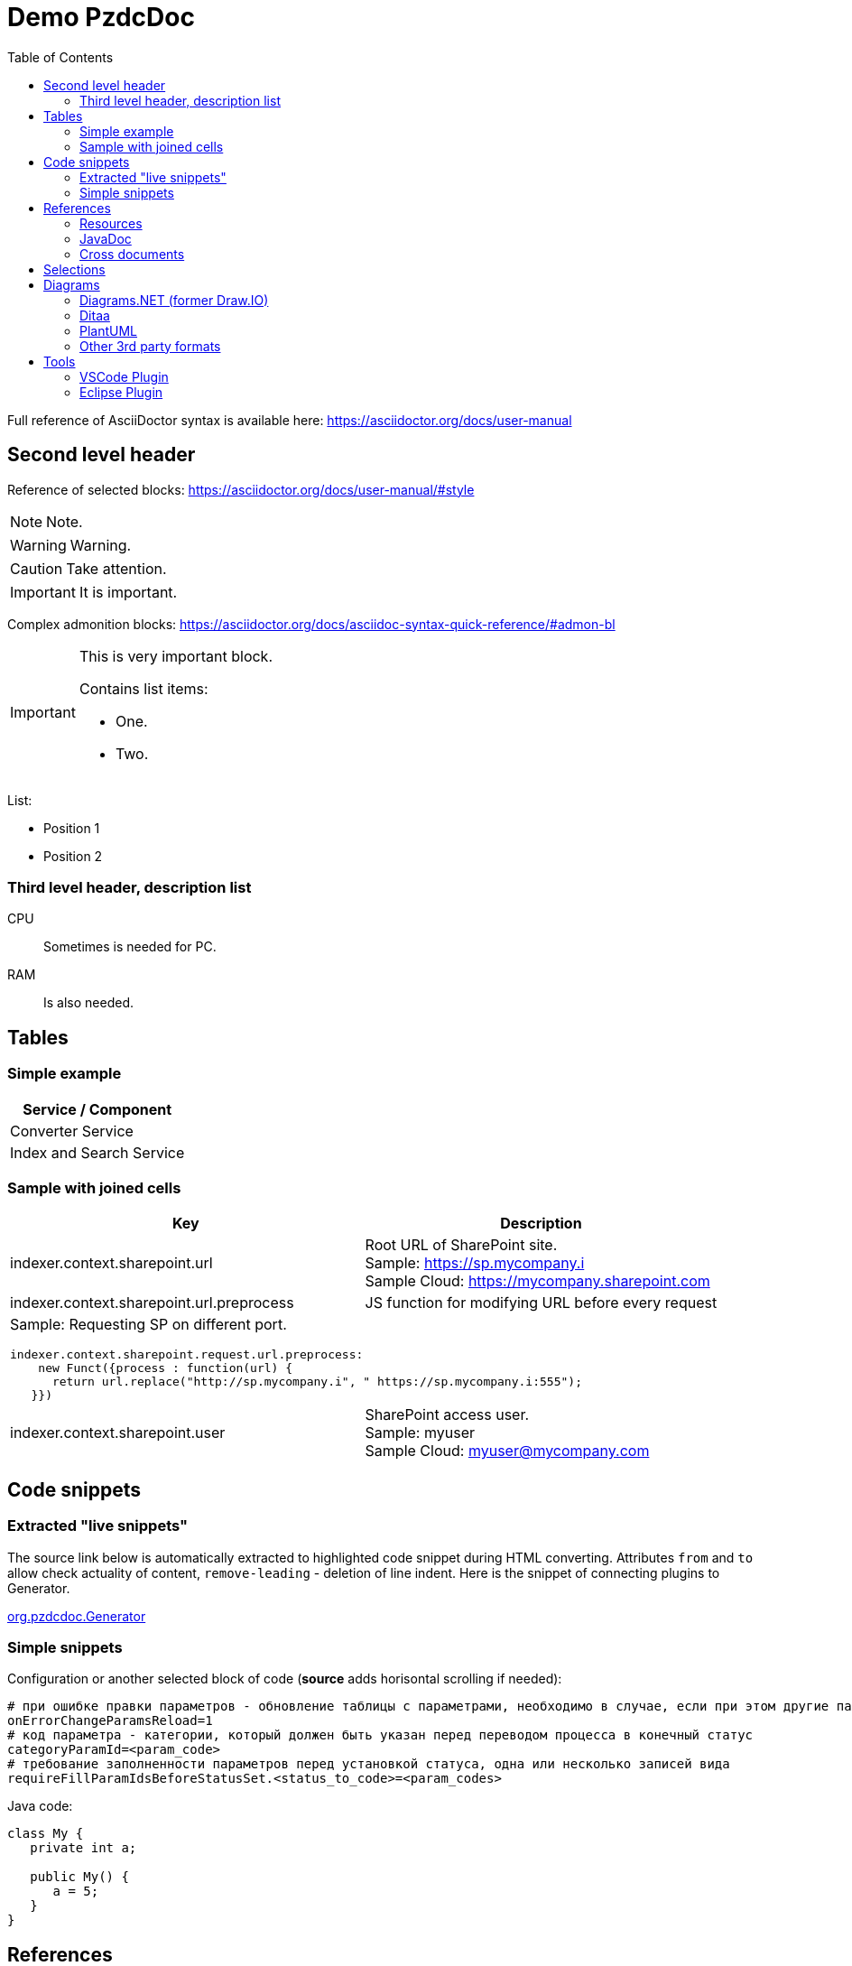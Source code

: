 = Demo PzdcDoc
:toc:

ifndef::backend-html5[]
[NOTE]
====
See this article published to HTML5: https://pzdcdoc.org/demo/src/doc/demo.html
====
endif::[]

Full reference of AsciiDoctor syntax is available here: https://asciidoctor.org/docs/user-manual

== Second level header
Reference of selected blocks: https://asciidoctor.org/docs/user-manual/#style

NOTE: Note.

WARNING: Warning.

CAUTION: Take attention.

IMPORTANT: It is important.

Complex admonition blocks: https://asciidoctor.org/docs/asciidoc-syntax-quick-reference/#admon-bl

[IMPORTANT]
====
This is very important block.

Contains list items:
[square]
* One.
* Two.
====

List:
[square]
* Position 1
* Position 2

=== Third level header, description list
CPU::
Sometimes is needed for PC.
RAM::
Is also needed.

[[table]]
== Tables
=== Simple example
[%header,cols=1*]
|===
|Service / Component

|Converter Service

|Index and Search Service

|===

=== Sample with joined cells
[cols="a,a", options="header"]
|===
|Key
|Description

// TODO: Line breaks doesn't work here.
|indexer.context.sharepoint.url
|:hardbreaks:
Root URL of SharePoint site.
Sample: https://sp.mycompany.i 
Sample Cloud: https://mycompany.sharepoint.com

|indexer.context.sharepoint.url.preprocess
|JS function for modifying URL before every request

2+|Sample: Requesting SP on different port.
[source]
----
indexer.context.sharepoint.request.url.preprocess:
    new Funct({process : function(url) {
      return url.replace("http://sp.mycompany.i", " https://sp.mycompany.i:555");
   }})
----

|indexer.context.sharepoint.user
|:hardbreaks:
SharePoint access user.
Sample: myuser 
Sample Cloud: myuser@mycompany.com
 
|===

[[snippet]]
== Code snippets

[[snippet-live]]
=== Extracted "live snippets"
The source link below is automatically extracted to highlighted code snippet during HTML converting.
Attributes `from` and `to` allow check actuality of content, `remove-leading` - deletion of line indent.
Here is the snippet of connecting plugins to Generator.

// this snippet is used in 
[snippet, from="// h", to="r());", remove-leading="        "]
link:../main/java/org/pzdcdoc/Generator.java#L83-L88[org.pzdcdoc.Generator]

[[snippet-simple]]
=== Simple snippets
Configuration or another selected block of code (*source* adds horisontal scrolling if needed):
[source]
----
# при ошибке правки параметров - обновление таблицы с параметрами, необходимо в случае, если при этом другие параметры изменяются динамическим кодом
onErrorChangeParamsReload=1
# код параметра - категории, который должен быть указан перед переводом процесса в конечный статус
categoryParamId=<param_code>
# требование заполненности параметров перед установкой статуса, одна или несколько записей вида
requireFillParamIdsBeforeStatusSet.<status_to_code>=<param_codes>
----

Java code:
[source, java]
----
class My {
   private int a;
   
   public My() {
      a = 5;
   }
}
----

[[ref]]
== References

[[ref-res]]
=== Resources
Image, recommended to be places in directory `_res` near of the file.

image::_res/image.png[]

Big images may be restricted by width, recommended 600px for horizontal oriented и 300 vertical:

image::_res/image.png[width="600px"]

Any file from a project may be also referenced and automatically copied to `_res` subdirectory.

Content of class link:../main/java/org/pzdcdoc/processor/snippet/Snippet.java[org.pzdcdoc.processor.snippet.Snippet]

[[ref-javadoc]]
=== JavaDoc
Link to JavaDoc of the class: javadoc:ru.bgcrm.dao.user.UserDAO[]

[[ref-cross]]
=== Cross documents
References to `.adoc` files being converted to `.html` links and validated to corectness.

Another document: <<module/index.adoc#, Module>>

Chapter in the current document: <<#snippet, Snippets>>

Chapter in another document: <<module/index.adoc#module-about, About>>

Use such links for referencing on not ready parts <<todo.adoc#, TODO>>, they may be easily found later.

Such link causes a validation error, may be used for marking not finished places:
[[source]]
----
<<todo, todo>>
----

[[sel]]
== Selections
For any selection except of links use bold font: 
*variable*, *path*, *parameter*, *interface => menu => item*

[[diagrams]]
== Diagrams

[[diagrams-drawio]]
=== Diagrams.NET (former Draw.IO)
Using link:https://diagrams.net[Diagrams.NET] in software documentation allows to combine
text-based source format link:_res/diagram.drawio[stored] in same GIT repo with other and nice representation.

drawio:_res/diagram.drawio[width="600px"]

Diagrams may be edited in VSCode using plugin: https://marketplace.visualstudio.com/items?itemName=hediet.vscode-drawio

image::_res/vscode_drawio.png[width="600px"]

[[diagrams-drawio-renderer]]
==== DrawIO renderer
For converting DrawIO format to graphic files is used container:
https://hub.docker.com/r/tomkludy/drawio-renderer

Converter URL to there has to be defined in link:pzdcdoc.xml[configuration] file.

[CAUTION]
====
The value used there points to our test server. Keeping it in production configurations is strictly unrecommended.
All the data from your diagrams may be analyzed with AI in Cambridge Analytics, therefore start your own container using the
command below and use it instead. 
====

[source]
----
docker run -d -p 5000:5000 --shm-size=1g tomkludy/drawio-renderer:latest
----

[[diagrams-ditaa]]
=== Ditaa
Ditaa is a ASCII-based format of block diagrams.
Here is the original page: http://ditaa.sourceforge.net/ and actual repo: https://github.com/stathissideris/ditaa 

Advantages:
[square]
* lightness;
* quick preview;
* simplicity and uniformity;
* storage and editing in the text of the document;
* no need to export.

References:
[square]
* http://asciiflow.com/ - online editor;
* https://blog.regehr.org/archives/1653 - examples of ASCII Art including diagrams.

[ditaa]
----
+------------------+       +---------------+
|                  |       |               |
|  Test for Adoc   +------>+   Diagrams    |
|                  |       |               |
+------------------+       +---------------+
----

And a complex sample.
[ditaa]
----
                /-----------\
           /--->+  context  |
           |    \------+----/
  all jobs |           |       knows root job                  points to super job
  point to |     seeds |   /-----------------------------+------------------------------\
   context |           |   |                             :                              |
           |           v   v     splits/merges           v         splits/merges        |
           :    +------+---+--+     starts       +-------+-------+      starts    +------+------+
           \----+ (root) job  +----------------->+ sub/super job +--------------->|   sub job   |
                +------+---+--+                  +-------+-------+                +------+------+
                       |   ^                             :                              ^
               creates |   :                             |                              |
                       |   | know each other             \------------------------------/
      starts on change |   | (parent <-> child)                 points to sub job
                       v   v
                +------+---+--+
                |  child job  |
                +-------------+
----

[[diagrams-plantuml]]
=== PlantUML
PlantUML diagrams are also supported.
[square]
* https://asciidoctor.org/news/2014/02/18/plain-text-diagrams-in-asciidoctor/

[[diagrams-3rd-party]]
=== Other 3rd party formats
Schemas can also be produced using third-party editors, for example: link:https://www.yworks.com/downloads#yEd[yEd]
Source files are stored in `_res` directories under names ending in `_schema.graphml`.
Files have to be exported as images in PNG format, preferably with the same name. 
After any change source files have to be re-exported.

[[tools]]
== Tools
AsciiDoctor may be edited in any text editor, or using plugins in modern IDEs.

Features:
[square]
* structure preview in *Outline* section;
* syntax highting;
* spell checking;
* hot keys for typical formatting options.

[[tools-vscode]]
=== link:https://marketplace.visualstudio.com/items?itemName=asciidoctor.asciidoctor-vscode[VSCode Plugin]

image::_res/vscode_plugin.png[]

[[tools-eclipse]]
=== link:https://marketplace.eclipse.org/content/asciidoctor-editor[Eclipse Plugin]

image::_res/eclipse_plugin.png[]
